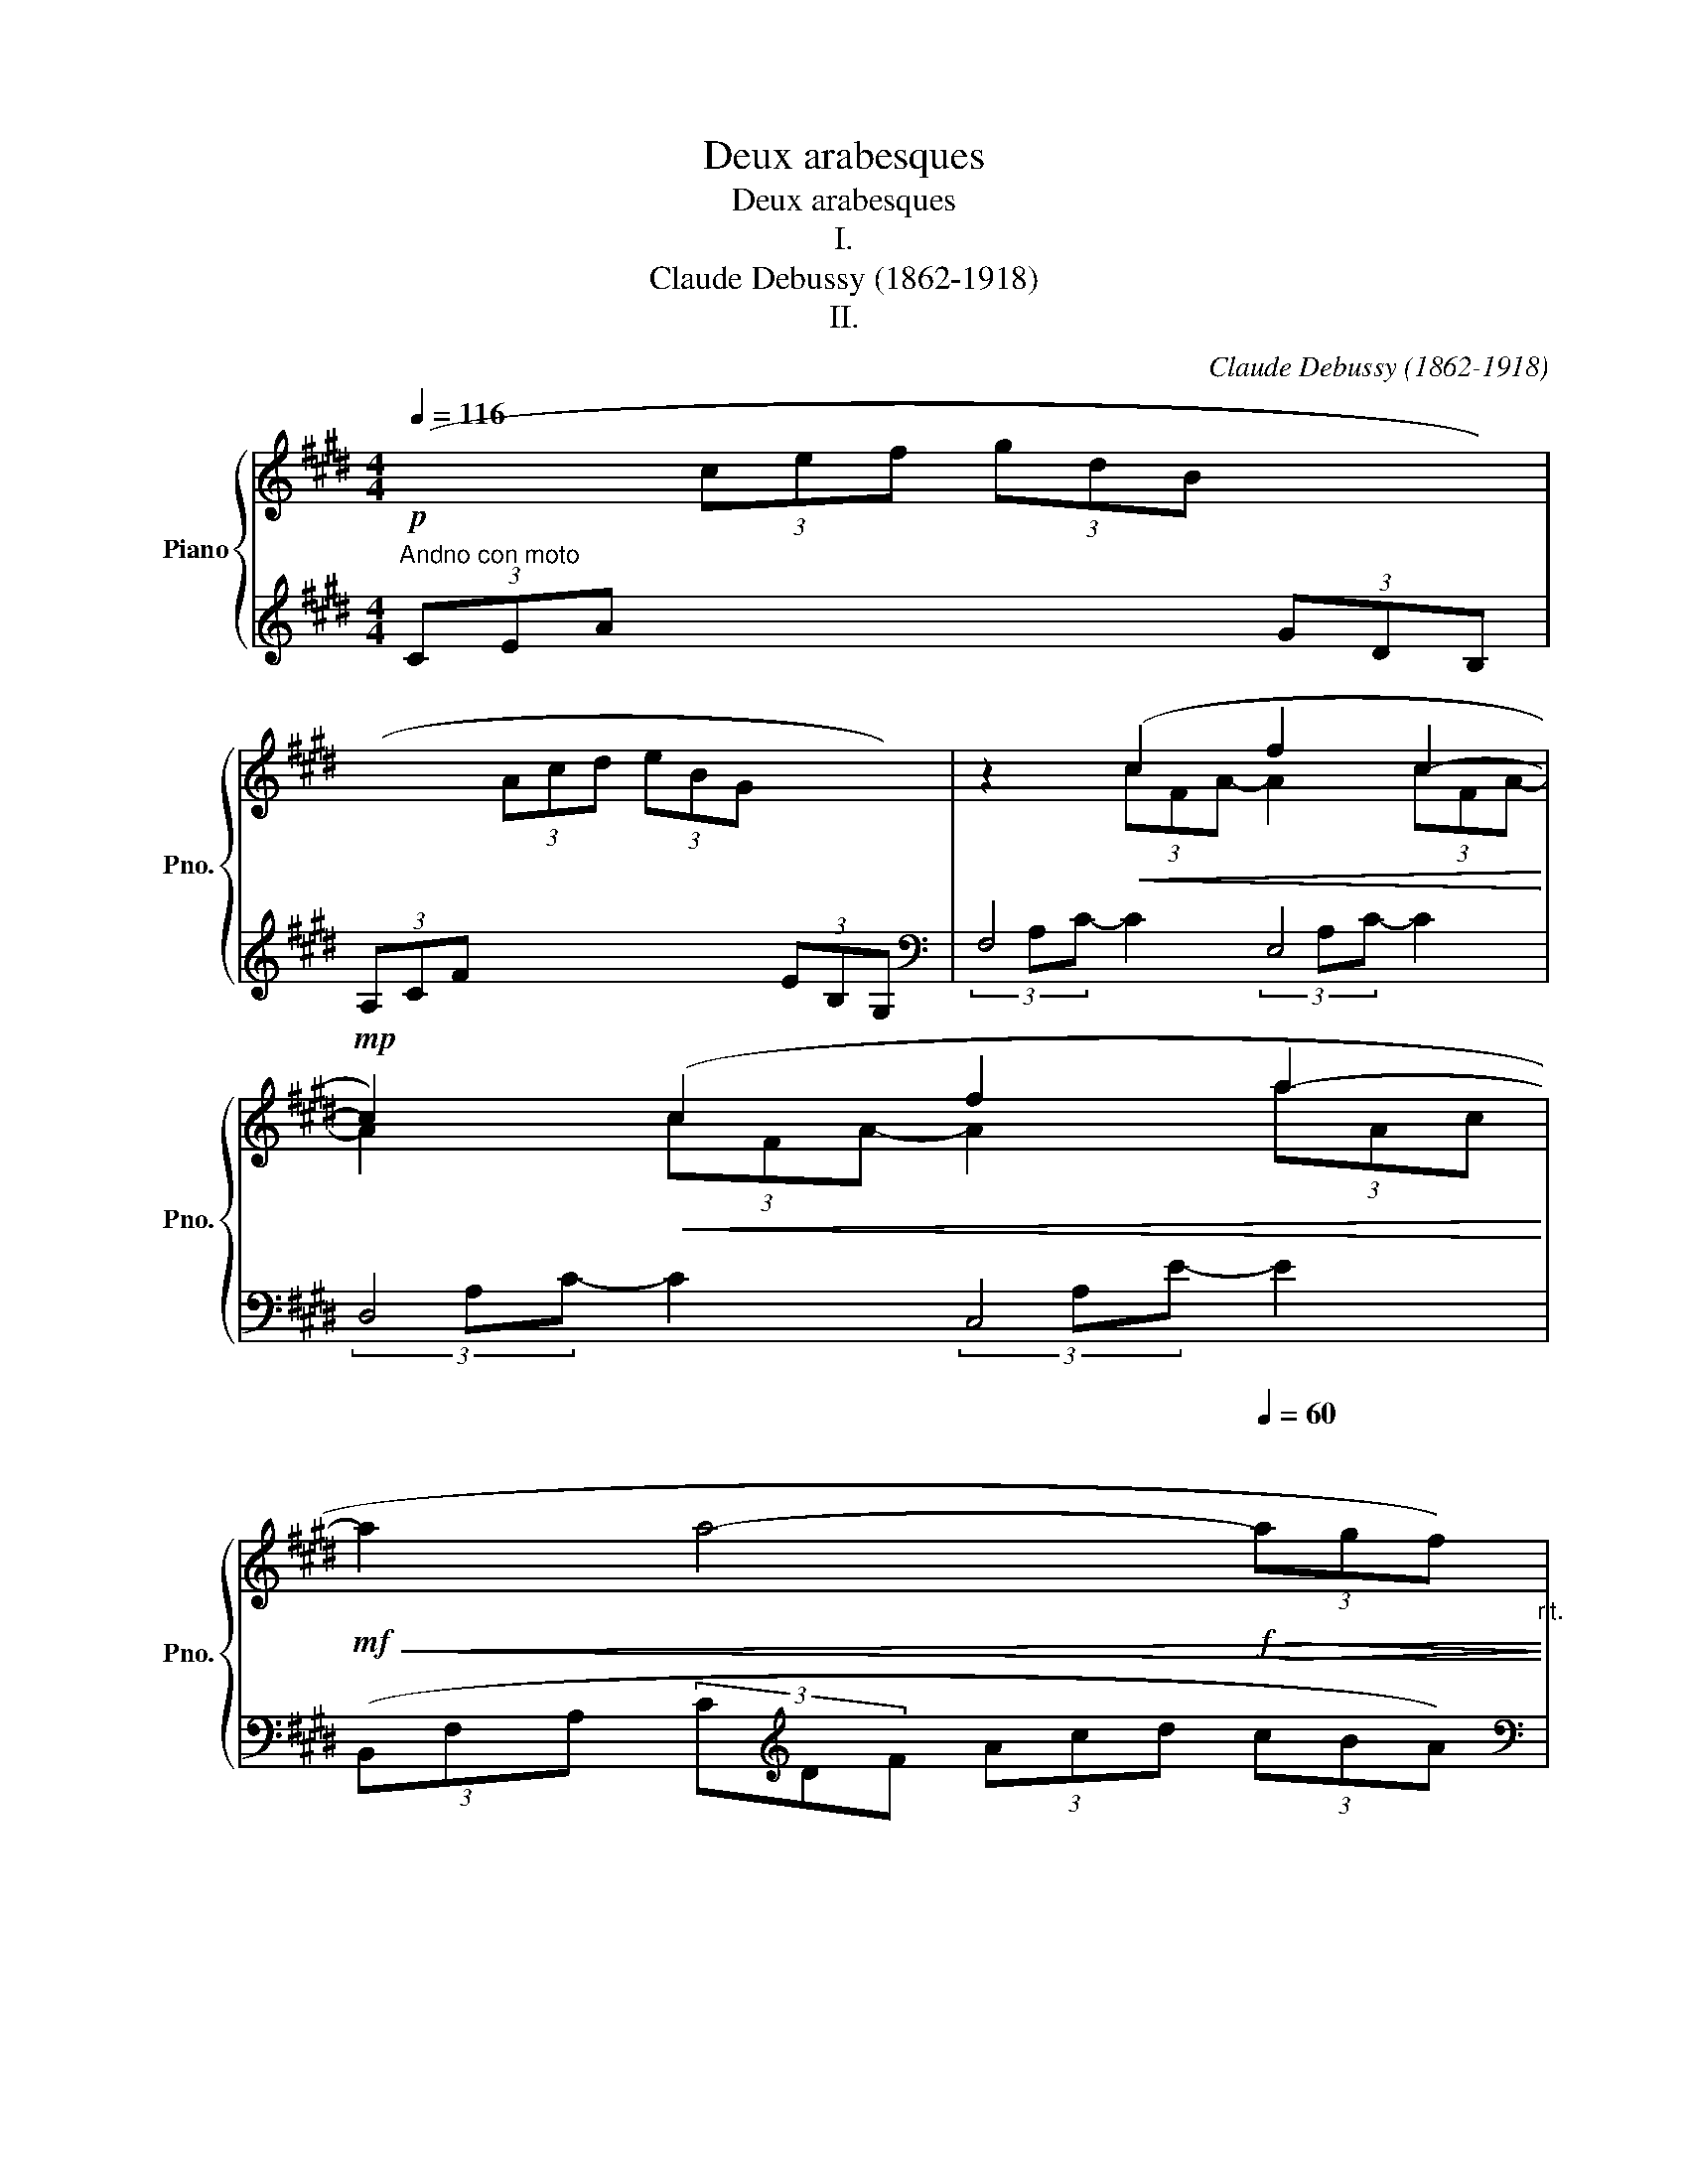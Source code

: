 X:1
T:Deux arabesques
T:Deux arabesques
T:I.
T:Claude Debussy (1862-1918)
T:II.
C:Claude Debussy (1862-1918)
%%score { ( 1 3 ) | ( 2 4 ) }
L:1/8
Q:1/4=116
M:4/4
K:E
V:1 treble nm="Piano" snm="Pno."
V:3 treble 
V:2 treble 
V:4 treble 
V:1
"^Andno con moto"!p![I:staff +1] (3(CEA[I:staff -1] (3cef (3gdB[I:staff +1] (3GDB,) | %1
 (3(A,CF[I:staff -1] (3Acd (3eBG[I:staff +1] (3EB,G,) |[I:staff -1] z2!<(! (c2 f2 c2-!<)! | %3
!mp! c2)!<(! (c2 f2 a2-!<)! | %4
!mf!!<(! a2 a4-[Q:1/4=60]"^\n"!f!!>(! (3agf)!<)!!>)![Q:1/4=92]"_rit." | %5
[Q:1/4=116]"^A tempo"!pp! z2 (3(efc (3eBc (3GBF | (3GEG D4 C2 | B,) z (3(efc (3eBc (3GBF | %8
 (3GEG D4 C2) |"^poco a poco cresc."!<(! (3(B,A,B, C2- CEDE!<)! | C2) (G4 E2) | (3(DCD E2- EGFG | %12
[Q:1/4=136]"^sempre cresc. e stringendo"!<(! E2) (c4 (3^AcA!<)! | G2) (e4 (3cec) | %14
[Q:1/4=138]"^144" (g3 f) (g3 f) | (g3 f)[Q:1/4=126]"^rit." !tenuto!g !tenuto!f2!mp! !tenuto!g | %16
!p![Q:1/4=116]"^(a tempo)"[I:staff +1] (3(CEA[I:staff -1] (3cef(3xdB[I:staff +1] (3GDB,) | %17
 (3(A,CF[I:staff -1] (3Acd(3xBG[I:staff +1] (3EB,G,) |!<(![I:staff -1] (d4 e2 g!mf!b)!<)! | %19
!>(! d4- d!>)!ceg | B4- BAce | G4[Q:1/4=100] (3z (Ac (3egf | %22
 d2 G2) z[Q:1/4=116]"_a Tempo"!<(! (FAc!<)! |!mp! E4)!p![Q:1/4=100] (3z (FA (3ce=d | G2 F4 =D2) | %25
[K:bass][Q:1/4=116]"^a Tempo"!p! (C8- | C2 C2 E2 C2) |[K:treble] F8- | %28
 F2[Q:1/4=132]"^cresc. e poco mosso"!<(! F2 A2 F2!<)! | B2 G2 (B2 G2 | [Ac]8- | %31
 [Ac]2 [FA]2 [GB]2 [Ac]2) | [Ac]8- | [Ac]2 (A2 B2!<(! c2 | d2 e2 f2 g2 | %35
 a2!<)!!>(! b2 c'2 d'2!>)! |!p! (f'4) e'4) | (e8- || %38
[K:A][Q:1/4=124]"^Tempo rubato""^(un peu moins vite)"!p! (3ede c2- cBBc | A2 F4 G2) | %40
!<(! (FE!<)!!mf!!>(! f4 e2)!>)! |!p!!<(! (FE!<)!!>(! g2- g!tenuto!b!tenuto!a!tenuto!f)!>)! | %42
!p! (3(ede c2- cBBc) | (A2 F2- F)!<(!(FFG)!<)! |!mf! (3(FEB,!>(! C4 E2)!>)! |!p! [B,E]6 z2 | %46
[K:bass]!p![Q:1/4=132]"^Mosso" (3(D,F,A, (3CB,A,)"_cresc."!<(! (3(G,B,D (3FED)!<)! | %47
[K:treble] (3(CEG (3BAG) (3(FAc (3edc) | (3(Bdf!f! !>!a2- ag)(fe) | %49
 (fedc)[Q:1/4=104]"^Rit."!>(! (dcBA)!>)! | %50
[Q:1/4=132]"^Mosso"!p! (3(D,F,A, (3CB,A,)"_cresc."!<(! (3(G,B,D (3FED)!<)! | %51
[K:treble] (3(CEG (3BAG) (3(FAc (3edc) |!<(! (3(Bdf!<)!!f! a2- agfg) | %53
!mp!!<(! (3(Bdf!<)!!f! a2- agfg) |[Q:1/4=124]"^A tempo"!p! (3(ede c2- cBBc | A2 ^F4 G2) | %56
!<(! (FE!<)!!mf!!>(! f4 e2)!>)! |!p!!<(! (FE!<)!!>(! g2- g!tenuto!b!tenuto!a!tenuto!f)!>)! | %58
!p! (3(ede c2- cBBc | A2 G2- GFFG) | (3(FEB, [A,C]4 [A,CE]2 | [B,E]6) z2 | %62
[Q:1/4=100]"^Risoluto"!f! (3=G=FG [A,=CE]4 [=F,B,D]2 | =C2 =G,4 C2 | %64
!<(! [=F,B,D]2 [A,=C=F]2 [=G,C=G]2 A=c!<)! | [Bd]4 =G4 | %66
[Q:1/4=92]"^dim. molto e rit."!>(! (3=g=fg e4 d2!>)! | e4 =f4 | (3=g=fg e4 g2 | %69
[Q:1/4=80]"^più dim."!>(!!<(! (3^g^fg!<)! e4 g2!>)! || %70
[K:E]!p![Q:1/4=116]"^1o tempo"[I:staff +1] (3(CEA[I:staff -1] (3cef(3xdB[I:staff +1] (3GDB,) | %71
 (3(A,CF[I:staff -1] (3Acd(3xBG[I:staff +1] (3EB,G,) |[I:staff -1] z2!<(! (c2 f2 c2-!<)! | %73
 c2)!<(! (c2 f2 a2-!<)! | %74
!mf!!<(! a2 a4-[Q:1/4=60]"^\n"!f![Q:1/4=92]"_rit."!>(! (3a!<)!!tenuto!g!tenuto!f)!>)! | %75
[Q:1/4=116]"^A tempo" z2 (3(efc (3eBc (3GBF | (3GEG D4 C2 | B,) z (3(efc (3eBc (3GBF | %78
 (3GEG D4 C2) |"_poco a poco cresc."!<(! (3(B,A,B, C2- CEDE!<)! |!mp! C2) (G4 E2) | %81
 (3(DCD E2- EGFG | E2) (c4 (3^AcA | %83
[Q:1/4=136]"^stringendo e sempre cresc."!<(! G2) (e4 (3cec)!<)! | (g3 f) (g3 f) | %85
 (g3 f)[Q:1/4=126]"^Rit." !tenuto!g !tenuto!f2!mf! !tenuto!g | %86
!p![Q:1/4=116]"^a tempo"[I:staff +1] (3(CEA[I:staff -1] (3cef(3xdB[I:staff +1] (3GDB,) | %87
 (3(A,CF[I:staff -1] (3Acd(3xBG[I:staff +1] (3EB,G,) |[I:staff -1] (a2 bc'!<(! agag- | %89
 g2 f4 e2-!<)! |!mp! e=def dcdc- | c2 B4 A2-) | (AGAG cA F2- |[M:2/4]!<(! F)E FE!<)! | %94
[M:4/4]!mf!"^dim."!>(! A8!>)! | x8 |"^più dim."!mp!!>(! G8!>)! | %97
[I:staff +1] (3(B,,,B,,D, (3A,B,[I:staff -1]D (3ABd (3abB | E2)!p! (3(e'f'c' (3e'bc' (3gbf | %99
 (3geg d4 c2 | B2)!pp! (3(efc (3eBc (3GBF | (3GEG D4 C2) | %102
 (3z (B,[I:staff +1]E,[I:staff -1] (3z C[I:staff +1]G,[I:staff -1] (3z E[I:staff +1]B,[I:staff -1] (3z FC) | %103
!<(! (3z (BE (3z cG (3z eB (3z fc)!<)! |!p! (3z (be!>(! (3z c'g (3z e'b (3z f'c')!>)! | %105
!pp! (!tenuto![e'g']2 !tenuto![e'g']4 !tenuto![e'g']2) | E2 z2 z4 |] %107
[K:G][M:4/4][Q:1/4=138]"^Allegretto scherzando" (3(e/f/e/).A (3(a/b/a/).d (3(e/f/e/).A (3(a/b/a/).d | %108
 (3(e/f/e/).B"_dim."!>(! (3(b/c'/b/).d (3(e/f/e/).B (3(b/c'/b/).d!>)! | %109
 (3(e/f/e/).c (3(c'/d'/c'/).d (3e/f/e/.c (3(c'/d'/c'/).d | %110
 (3(e/f/e/).c (3(c'/d'/c'/).d (3e/f/e/.c (3(c'/d'/c'/).d | %111
!pp! (3(e/f/e/).B (3(d/e/d/).G (3(B/c/B/).D (3(A/B/A/).E | %112
 (3(e/f/e/).B (3(d/e/d/).G (3(B/c/B/).D (3(A/B/A/).E | %113
!<(! (3(G/A/G/).D (3.E.G.B!<)!!<(! (3(G/A/G/).D (3.E.G.B!<)! | %114
!mp!!<(! (3(G/A/G/).D (ed)!<)!!>(! (ba) .f.d!>)! | %115
!pp! (3(e/f/e/).B (3(d/e/d/).G (3(B/c/B/).D (3(A/B/A/).E | %116
!pp! (3(e/f/e/).B (3(d/e/d/).G (3(B/c/B/).D (3(A/B/A/).E | %117
!<(! (3(G/A/G/).D (3.E.G.B!<)!!mp! !>![EA]2 z z | %118
!p!!<(! (3(G/A/G/).D (3.E.G.B!<)!!mp! !>![EA]2 z z | %119
!mf! (3(a/b/a/).f (3(d/e/d/).B!>(! (3(A/B/A/).F (3(D/E/D/).B,!>)! | %120
!p! .A,!>(!.D.B,.[^CF] .[A,D] z z2!>)! | %121
[K:bass] (3(G,/A,/G,/).E,[K:treble]!mf! (3(G/A/G/)E- E!>(!.F.G.A!>)! | %122
!p!!<(! !tenuto![CDFB].c.d!<)!!mp!.e!>(! !tenuto![Bdf]{/f}.a.g!>)!.d | %123
[K:bass] (3(G,/A,/G,/).E,[K:treble]!mf! (3(G/A/G/)E- E!>(!.F.G.A!>)! | %124
!p!!<(! !tenuto![CDFB].c.d!<)!!mp!.e!>(! !tenuto![Bdf]{/f}.a.g!>)!.d |!p! (a2 g2) (a2 g2) | %126
 (a2 g4 d2) |!p! (b2 a2) (b2 a2) | (b2 a4 e2) | %129
!f! (3(d'/e'/d'/).b (3(g/a/g/).e (3(d/e/d/).B (3(G/A/G/).E | %130
 (3(d'/e'/d'/).b (3(g/a/g/).e (3(d/e/d/).B (3(G/A/G/).E | %131
"_dim."!>(! (3(D/E/D/).B, z2[K:bass] (3(D,/E,/D,/).B,, z2!>)! |"_molto dim." z4 .D,.E,.G,.B, | %133
[K:treble]!p! D z z2!pp! !arpeggio![D^FAd] z z2 | %134
 !>![GBdg]!f! (3(F/G/F/) !>!E(3(D/E/D/) !>!B,!>!D !>!E2- | E.A.c.e .F.A.d.f | %136
 !>![GBdg]!f! (3(F/G/F/) !>!E(3(D/E/D/) !>!B,!>!D !>!E2- | E.A.c.e z!<(! .A.e.f!<)! | %138
!f! !>![B^dfb] (3(^a/b/a/) .^g(3(f/g/f/) .d.f !>![Bdg]2 | %139
 !>![B^dfb] (3(^a/b/a/) .^g(3(f/g/f/) .d.f !>![Bdg]2 | %140
 !>![^dfb] z !>![dfb] z z2"_dim."!>(! [ceac'] z!>)! | %141
 [=dfad'] z [dfad'] z z!p! (3(C/D/C/) .B,(3(A,/B,/A,/) |!pp! .G, z .G, z z2 !arpeggio!.[GBdg] z | %143
 z4 z2[K:bass]!p! (!tenuto!G,2- | (3G,A,B, A,2-) A,.C.B,.D |!<(! .C.E.D.=F .E.G.F.A!<)! | %146
!mp!!>(! .G.E.=F.D .E.C.D.B,!>)! |!p! (A,C) .B, z !tenuto![G,B,]4 | %148
[K:treble]!<(! (3(B,CD)!<)!!mp! C2-!>(! (C.G).E!>)!!p!.C | %149
!<(! (3(B,CD)!<)!!mp! C2-!>(! (C.G).E!>)!!p!.C | %150
 .[A,D].[B,E].[C=F].[DG]!<(! .[EA].[FB].[Gc].[Ad]!<)! | %151
!mp! .[Be].[c^f].[cf].[cf] .[B^db]!mp!.[Bdb].[Bdb].[Bdb] | (3gab a2- a.c'.b.d' | %153
 .c'.e'!<(!.d'.=f' .e'.g'.f'.a'!<)! |!mf! (g'e')!>(!(=f'd') (e'c')(d'b)!>)! | %155
!p! (ac' .[=fb]) z !tenuto!b4 |!<(! (3(B,^C^D C2- C!<)!!mp!FDC) | (3(B,^C^D C2- CFDC) | %158
!<(! (B,E)(^CF) (^D^G)(EA) | (FB)(^G^c) (A^d)(c!<)!!mf!d) |!p! (3(B,^C^D C2- CFDC) | %161
 (3(B,^C^D C2- CFDA,) | (_B,_E)(=C=F) (=D=G)(E_A) |!<(! (=F_B)(Gc) (_Ad)(c!mf!=f)!<)! | %164
"_dim. molto"!>(! (3(_e/=f/e/)._B ._d.G .e.B.d.G!>)! | (3(_e/=f/e/)._B ._d.G .e.B.d.G | %166
 (3(_e/=f/e/)._B ._d.G .e.B.d.G | (3(_e/=f/e/)._B ._d.G .e.B.d.G | %168
!p![Q:1/4=138]"^a Tempo\n" (3(=e/f/e/).B .d.G (3(B/c/B/).D .A.E | %169
 (3(=e/f/e/).B .d.G (3(B/c/B/).D .A.E | (3(G/A/G/).D (3.E.G.B (3(G/A/G/).D (3.E.G.B | %171
!mp!!<(! (3(G/A/G/).D (ed)!<)!!>(! (ba) .f.d!>)! |!p! (3(=e/f/e/).B .d.G (3(B/c/B/).D .A.E | %173
 (3(=e/f/e/).B .d.G (3(B/c/B/).D .A.E |!<(! (3(G/A/G/).D (3.E.G.B!<)!!mp! !>![EA]2 z z | %175
!p! (3(G/A/G/).D (3.E.G.B!mp! !>![EA]2 z z |!mf! (3(a/b/a/).f .d.B (3(A/B/A/).F .D.B, | %177
!p! .A,!>(!.D.B,.[^CF] .[A,D] z z2!>)! | %178
[K:bass]!mf! (3(A,/B,/A,/).F,[K:treble] (3(A/B/A/)D-!p! DE=FG |!<(! (ABce) (!>!de=fa)!<)! | %180
[K:bass]!mf! (3(A,/B,/A,/).F,[K:treble] (3(A/B/A/)D-!p!!<(! DE=FG | .A.B.c.e!<)! .d.e.=f.a | %182
"_en diminuant"!>(! (3(g/a/g/).e[I:staff +1] .c.[EG] .[^D^F].B[I:staff -1].^d.f!>)! | %183
 (3(g/a/g/).e[I:staff +1].c.[EG] .[^DF].B[I:staff -1].^d.f | %184
 (3(e/f/e/).c[I:staff +1].A.[CE] .[B,D].^G[I:staff -1].B.d | %185
 (3(e/f/e/).c[I:staff +1].A.[CE] .[B,D].G[I:staff -1].B.d | %186
"^più dim."!mp!!>(![I:staff +1] (CF)[I:staff -1].A.d[I:staff +1] (CE)[I:staff -1].G.d!>)! | %187
[I:staff +1] (CD)[I:staff -1].A.d[I:staff +1] (D,D)[I:staff -1].D.d | %188
[Q:1/4=116]"^Meno mosso"!pp! (3(e'/f'/e'/)b- b z (3(d'/e'/d'/)g- g z | %189
 (3(b/c'/b/)d- d z (3(a/b/a/)e- e z | (3(e'/f'/e'/)b- b z (3(d'/e'/d'/)g- g z | z2 .d z .g z .b z | %192
 (3(d'/e'/d'/)a- a z (3(c'/d'/c'/)=f- f z | (3(a/_b/a/)c- c z (3(g/a/g/)d- d z | %194
 (3(d'/e'/d'/)a- a z (3(c'/d'/c'/)=f- f z | z2 .c z .=f z .a !fermata!z | %196
!pp![Q:1/4=138]"^a Tempo\n" z8 |[K:bass]!pp! z .A,,.=F,,._B,, .G,,.C,.A,,.D, | %198
 (3(C,D,E,) D,2- D,.G,.E,.D, | .C,.=F,.D,.G, .E,.A,.F,._B, | %200
[K:treble]"_cresc."!<(! (3([G,C]DE) [A,D-]2 [_B,D]G[=B,E]D!<)! | (3(CDE) D2- DGEA | %202
!mp!"_più cresc." ^F=B!<(!Gc AdBe!<)! |"_molto cresc." GcAd Becf | (df) (eg) (fa) (gb) | %205
 (ac')[Q:1/4=124]"_Rit." (bd') (c'e') (d'f') | %206
[Q:1/4=138]"^a Tempo\n" !>![gbd'g'] (3(F/G/F/) !>!E(3(D/E/D/) .B,.D !>!E2- | E.A.c.e .F.A.d.f | %208
 [GBdg] (3(F/G/F/) !>!E(3(D/E/D/) .B,.D !>!E2- | E.A.c.e z!<(! .A.e.f!<)! | %210
!f! !>![B^dfb] (3(^a/b/a/) .^g(3(f/g/f/) !>!d!>!f !>![Bdg]2 | %211
!f! !>![B^dfb] (3(^a/b/a/) .^g(3(f/g/f/) df !>![Bdg]2 | %212
 !>![^dfb] z !>![dfb] z z2"_dim."!>(! [ceac'] z!>)! | %213
 [=dfad'] z [dfad'] z z!p! (3(C/D/C/ B,)(3(A,/B,/A,/ |!pp! G,) z .G, z z2 !arpeggio![GBdg] z | %215
 [GBdg] z z2!ppp! G, z z2 | G, z z2 z4 |] %217
V:2
 x8 | x8 |[K:bass] F,4 E,4 | D,4 C,4 | (3(B,,F,A, (3C[K:treble]DF (3Acd (3cBA) | %5
[K:bass] (E,,B,,E,G, B,G,E,B,,) | (E,,C,E,G, CG,E,C,) | (E,,B,,E,G, B,G,E,B,,) | %8
 (E,,C,E,G, CG,E,C,) | (F,,C,E,F, A,F,E,C,) | (G,,C,E,G, B,G,E,C,) | (A,,E,F,A, CA,F,E,) | %12
 (^A,,E,G,C) (C,F,^A,E) | (E,^A,CG) (F,CE^A) |[K:treble] (^A,EGc) (CF^Ae) | (^A,EGc) (CF^Ae) | x8 | %17
 x8 | (3(^^F,CD (3^ADC) (3(G,CE (3BEC) | (3(^^F,CD (3^ADC)[K:bass] (3(E,A,C (3GCA,) | %20
 (3(D,A,B, (3FB,A,) (3(C,F,A, (3EA,F,) | (3(^B,,F,G, (3DG,F,)!p! (3(C,F,A, (3EA,F,) | %22
 (3^B,,F,G, (3DG,F, (3=B,,F,A, (3DA,F, | (3B,,E,G, (3=DG,E, (3B,,F,A, (3DA,F, | %24
 (3B,,E,G, (3=DG,E, (3E,,B,,E, (3F,G,B, | (3(A,,,A,,[I:staff -1]E, (3=G,A,B, (3A,E,G, (3A,B,A,) | %26
[I:staff +1] x8 | (=D,,A,, F,6) | (B,,,B,,F,A, B,2) z2 | (G,,,G,,E,G, B,2) z2 | %30
 (3(F,,,F,,C, (3E,F,A, (3C[I:staff -1]EF (3AGF | (E4)[I:staff +1] D2 C2) | %32
 (3(F,,,F,,C, (3E,F,A, (3C[I:staff -1]EF (3AGF | E4)[I:staff +1] F,4 | (.B,,2 .F,2 .A,2 .B,2 | %35
 .D2[K:treble] .F2 .A2 .B2) |[K:bass] (E,,,E,,B,,E, G,B,EG) | z4 E4 ||[K:A] F6 D2 | %39
 [F,C]2 [B,,A,]6 | x2 (F4 E2) | ([A,,E,]2 [E,A,CE]6) | (F6 =F2) | ([F,C]2 [B,,A,]4 [A,,^D,]2) | %44
 ([G,,E,]2 [F,,E,]4 [B,,,B,,]2 | [E,,B,,]4) (E,,2 E,2) | z2 (F,,4 E,,2) | %47
 z2 ([A,,,A,,]4 [D,,D,]2) | z2 ([B,,,B,,]2 [F,B,DF]2) [E,,E,]2 | [A,,,A,,]2 E,2 (FEDC) | %50
 z2 (F,,4 E,,2) | z2 ([A,,,A,,]4 [D,,D,]2) | z2 [B,,,B,,] z !>![F,B,DF]4 | %53
 z2 [D,,D,] z !>![F,B,DF]4 | (E,4 F,2 G,2 | [A,C]4 [B,,A,]4) | x2 (F4 E2) | ([A,,E,]2 [E,A,CE]6) | %58
 (F6 =F2) | ([^F,C]4 [B,,A,]2 [A,,^D,]2) | ([G,,E,]2 [F,,E,]4 [B,,,B,,]2) | [E,,B,,]4 (E,,2 E,2) | %62
 [E,,=C,]2 [=F,,C,]4 =G,,2 | A,,2 B,,4 A,,2 | =G,,2 =F,,2 E,,2 [D,,D,]2 | %65
!ff! =G,,,=G,,D,=F, =G,B,D=F |[K:treble] ([E=G]4 [=FA]4 | [=G_B]4 [=FA]4) | =G8 | ^G8 ||[K:E] x8 | %71
 x8 |[K:bass] F,4 E,4 | D,4 C,4 | (3(B,,F,A, (3C[K:treble]DF (3Acd (3c!tenuto!B!tenuto!A) | %75
[K:bass] (E,,B,,E,G, B,G,E,B,,) | (E,,C,E,G, CG,E,C,) | (E,,B,,E,G, B,G,E,B,,) | %78
 (E,,C,E,G, CG,E,C,) | (F,,C,E,F, A,F,E,C,) | (G,,C,E,G, B,G,E,C,) | (A,,E,F,A, CA,F,E,) | %82
 (^A,,E,G,C) (C,F,^A,E) | (E,^A,CG) (F,CE^A) |[K:treble] (^A,EGc) (CF^Ae) | (^A,EGc) (CF^Ae) | x8 | %87
 x8 |(3(xEA (3cAE)(3(xDG (3BGD) |(3(xCF (3AFC)(3(xB,E (3GEB,) | %90
[K:bass](3(xA,=D (3FDA,)(3(xG,C (3ECG,) |(3(xF,B, (3=DB,F,)(3(xE,A, (3CA,E,) | %92
(3(x^E,G, (3B,G,E,)(3(xC,F, (3A,F,C,) |[M:2/4](3(xB,,E, (3G,E,B,,) | %94
[M:4/4] (3(F,,C,E, (3F,A,B, (3C[I:staff -1]EA (3Bce | (3abc' (3e'c'b (3aec (3BAE) | %96
[I:staff +1] (3(B,,,B,,D, (3G,B,[I:staff -1]D (3GBd (3gbB | F8) | %98
[I:staff +1] (E,,B,,E,G, B,G,E,B,,) | (E,,C,E,G, CG,E,C,) | (E,,B,,E,G, B,G,E,B,,) | %101
 (E,,C,E,G, CG,E,C,) | (E,,2 B,,2 E,2 G,2) | (E,2 B,2 E2 G2) |[K:treble] (E2 B2 e2 g2) | %105
 (!tenuto![eb]2 !tenuto![eb]4 !tenuto![eb]2) |[K:bass] [E,,E,]2 z2 z4 |] %107
[K:G][M:4/4][K:treble]!p! ([CDF]8 | [B,DF]8 | [A,DF]8 |[K:bass] D,8) | %111
 [G,,D,B,]2- [G,,D,B,] z z2 .[C,G,] z | [G,,D,B,]2- [G,,D,B,] z z2 .[C,G,] z | %113
 .[B,,G,] z .[C,G,] z .[B,,G,] z .[C,G,] z | %114
 [^C,G,A,] z !arpeggio![D,CF] z[K:treble] !arpeggio![DAc] z z2 | %115
[K:bass] [G,,D,B,]2- [G,,D,B,] z z2 .[C,G,] z | [G,,D,B,]2- [G,,D,B,] z z2 .[C,G,] z | %117
 .[B,,G,] z .[C,G,] z !arpeggio![^C,G,A,][K:treble] .E.A[I:staff -1]!arpeggio![ea] | %118
[I:staff +1][K:bass] .[B,,G,] z .[C,G,] z !arpeggio![^C,G,A,][K:treble]!<(! .E.A[I:staff -1]!arpeggio![ea]!<)! | %119
[I:staff +1] [FAd] z [EGB] z[K:bass] [F,A,D] z [E,G,B,] z | F,2 G,A, .F,.D,.A,,.D,, | %121
 [A,,,A,,] z [A,,E,]2- [A,,E,] z z2 | [D,,D,] z z2 [G,,,G,,] z [D,G,B,D] z | %123
 [A,,,A,,] z [A,,E,]2- [A,,E,] z z2 | [D,,D,] z z2 [G,,,G,,] z [D,G,B,D] z | %125
[K:treble] (3(=F/G/F/).D .F.E (3(F/G/F/).D .F.E | (3(=F/G/F/).D .F.E .F.D.E.F | %127
 (3(G/A/G/).E .G.F (3(G/A/G/).E .G.F | (3(G/A/G/).E .G.F .G.A.B.^c | %129
 [DGBd] z z2 z2[K:bass] !arpeggio![D,G,A,C] z | %130
[K:treble] [DGBd] z z2 z2[K:bass] !arpeggio![D,G,A,C] z | %131
 z2 (3(G,/A,/G,/).E, z2 (3(G,,/A,,/G,,/).E,, |!>(! .D,,.E,,.G,,.B,, z4!>)! | %133
 z4 !arpeggio![D,C] z z2 | [G,,,G,,] z z2 G,4 | [G,A,C]4 [A,CD]4 | [G,,,G,,] z z2 G,4 | %137
 [G,A,C]4 [CEF]4 |[K:treble] !>![B,^DF]2 z2 z2 !>![^G,B,D^G]2 | !>![B,^DFB]2 z2 z2 !>![^G,B,D^G]2 | %140
 !>![B,^DFB] z !>![B,DFB] z z2 [A,CEA] z | %141
 [=DFAc] z [DFAc] z[K:bass] z .[C,,C,].[B,,,B,,].[A,,,A,,] | %142
 .[G,,,G,,] z .[G,,,G,,] z z2 !arpeggio!.[D,G,B,D] z | z2 [G,,,G,,] z z4 | =F,6 F,2 | %145
 =F,2 F,4 F,2- | F,2 =F,4 F,2- | F,2 =F, z [D,F,]4 | [=F,A,]2 [E,G,]6 | [=F,A,]2 [E,G,]6 | %150
 .=F,.G,.A,.B, .C.D.E.=F |[K:treble] .G.A.A.A .[B,^FA].[B,FA].[B,FA].[B,FA] | %152
 [D=FG]2 [EFG]4 [DFG]2 | .[C=FG]2 .[B,FG]2 .[A,FG]2 .[G,FG]2 | .[A,=FG]2 .[B,FG]2 .[CFG]2 .[DFG]2 | %155
 [E=FG]2 [DFG] z [DFG]4[K:bass] | B,,8 | (^G,2 A,2 F,2 ^^F,2) | (^G,2 A,2 B,2 ^C2 | %159
 ^D2 E2 F2 ^^F2) | B,,8 | (^G,2 A,2 F,4) | (G,2 _A,2 _B,2 C2) |[K:treble] (D2 _E2 =F2 _A2) | %164
 ([_EG]8 | _B,8 |[K:bass] _E,8 | _B,,4 _E,,4) | !arpeggio![G,,D,=B,]2- [G,,D,B,] z z2 .[C,G,] z | %169
 !arpeggio![G,,D,=B,]2- [G,,D,B,] z z2 .[C,G,] z | .[B,,G,] z .[C,G,] z .[B,,G,] z .[C,G,] z | %171
 [^C,G,A,] z !arpeggio![D,CF] z[K:treble] !arpeggio![DAc] z z2 | %172
[K:bass] !arpeggio![G,,D,=B,]2- [G,,D,B,] z z2 .[C,G,] z | %173
 !arpeggio![G,,D,=B,]2- [G,,D,B,] z z2 .[C,G,] z | %174
 .[B,,G,] z .[C,G,] z !arpeggio![^C,G,A,][K:treble] .E.A[I:staff -1]!arpeggio![ea] | %175
[I:staff +1][K:bass] .[B,,G,] z .[C,G,] z !arpeggio![^C,G,A,][K:treble]!<(! .E.A[I:staff -1]!arpeggio![ea]!<)! | %176
[I:staff +1] [FAd] z [EGB] z[K:bass] [F,A,D] z [E,G,B,] z | F,2 G,A, .F,.D,.A,,!pp!.D,, | %178
 [=F,,,=F,,] z z2 (=F,4- | [F,C]4 !>![B,=FA]2) z2 | [=F,,,=F,,] z z2 (=F,4- | %181
 [F,C]4 !>![B,=FA]2) z2 |[K:treble] x8 | x8 | x8 | x8 |[K:bass] A,2 z2 G,2 z2 | F,2 z2 D,2 z2 | %188
 z2 (.D,.G, .B,) z[K:treble] (.D.E | .G z .B) z [DGAc]4 |[K:bass] z2 (.D,.G, .B, z[K:treble] .D.G | %191
 B) z z2 z4 |[K:bass] z2 (.C,.=F, .A,) z[K:treble] (.C.D | .=F z .A) z [CFGB]4 | %194
[K:bass] z2 (.C,.=F, .A, z .C.=F | A) z z2 z4 | (3(C,,D,,E,,) D,,2- D,,.G,,.E,,.D,, | %197
 .C,,2 .D,,2 .E,,2 .=F,,2 | .E,,2 .=F,,2 .G,,2 ._B,,2 | .A,,2 ._B,,2 .C,2 .D,2 | %200
 .E,2 .=F,2 .G,2 .^G,2 | A,2 _B,2 =B,2 C2 |[K:treble] (D2 E2 F2 G2) | (E2 F2 G2 A2) | %204
 ([CD]2 [B,D]2 [A,D]2 [G,D]2 |[K:bass] [F,D]2 [E,D]2 [E,D]2 [D,CD]2) |!f! [G,,,G,,] z z2 (G,4 | %207
 [G,A,D]4 [A,CD]4) | [G,,,G,,] z z2 G,4 | [G,A,C]4 [CEF]4 | %210
[K:treble] !>![B,^DF]2 z2 z2 !>![^G,B,D^G]2 | !>![B,^DFB]2 z2 z2 !>![^G,B,D^G]2 | %212
 !>![B,^DFB] z !>![B,DFB] z z2 [A,CEA] z | %213
 [=DFAc] z [DFAc] z[K:bass] z .[C,,C,].[B,,,B,,].[A,,,A,,] | %214
 .[G,,,G,,] z .[G,,,G,,] z z2 !arpeggio![D,G,B,D] z | [D,G,B,D] z z2 [G,,,G,,] z z2 | %216
 [G,,,G,,] z z2 z4 |] %217
V:3
 x8 | x8 | x2 (3cFA- A2 (3cFA- | A2 (3cFA- A2 (3aAc | x8 | x8 | x8 | x8 | x8 | x8 | x8 | x8 | x8 | %13
 x8 | x8 | x8 | (=a4 g4 | f4 e4) | x8 | x8 | x8 | x8 | x8 | x8 | x8 |[K:bass] x8 | =G,8 | %27
[K:treble] z2 (3(A,B,C (3B,A,B, (3CB,A, | C4) ^D4- | D4 E4 | x8 | x8 | x8 | x2 (3FCE (3GDF (3AEG | %34
 (3BFA (3cGB (3dAc (3eBd | (3fc!mf!e (3gdf (3aeg (3bfa | [gb]8 | z8 ||[K:A] A6 G2 | F2 ^D6 | %40
 [G,=D]2 [Bd]6 | [A,C]2 [Ac]6 | A6 G2 | E4 ^D2 C2 | B,2 A,4 [A,C]2 | (A,2 G,4) x2 |[K:bass] x8 | %47
[K:treble] x8 | x4 [Bd]2 [Gd]2 | [Ac]4 A4 | x8 |[K:treble] x8 | x4 [Bd]4 | x4 [Bd]4 | G4 F2 =F2 | %55
 E4 ^D4 | [G,=D]2 [Bd]6 | [A,C]2 [Ac]6 | A6 G2 | E4 ^D2 C2 | B,2 x6 | (A,2!<(! G,4) x2!<)! | %62
 [=G,=C]2 x6 | x8 | x6 [=C=F]2 | =F8 | =c8- | c8 | =c8- | c4 ^c4 ||[K:E] (a4 g4 | f4 e4) | %72
 x2 (3cFA- A2 (3cF!mp!A- | A2 (3cFA- A2 (3aAc | x8 | x8 | x8 | x8 | x8 | x8 | x8 | x8 | x8 | x8 | %84
 x8 | x8 | (=a4 g4 | f4 e4) | z2 e2 z2 d2 | c4 B4 | z2 A2 z2 G2 | F4 E4 | =D4 C4 |[M:2/4] B,4 | %94
[M:4/4] A8 | x8 | x8 | x8 | x8 | x8 | x8 | x8 | x8 | x8 | x8 | x8 | x8 |][K:G][M:4/4] x8 | x8 | %109
 x8 | x8 | x8 | x8 | x8 | x2 [Ac] x !arpeggio![dfb] x3 | x8 | x8 | x8 | x8 | x8 | x8 | %121
[K:bass] x2[K:treble] C2- C x3 | x8 |[K:bass] x2[K:treble] C2- C x3 | x8 | [Bd]4 [Bd]4 | [Bd]8 | %127
 [^ce]4 [ce]4 | [^ce]8 | x8 | x8 | x4[K:bass] x4 | x8 |[K:treble] x8 | x8 | x8 | x8 | x8 | x8 | %139
 x8 | x8 | x8 | x8 | x6[K:bass] x2 | G,6 G,2- | G,2 G,4 G,2- | G,2 G,4 G,2- | G,2 G, x5 | %148
[K:treble] x8 | x8 | x8 | x8 | B2 c4 d2 | e2 =f2 g2 a2 | g2 =f2 e2 d2 | c2 B z B4 | x4 A,2 ^A,2 | %157
 x4 A,2 ^A,2 | x8 | x4 A2 ^A2 | x4 A,2 ^A,2 | x4 A,2 x2 | x8 | x8 | x8 | x8 | x8 | x8 | x8 | x8 | %170
 x8 | x2 [Ac] x !arpeggio![dfb] x3 | x8 | x8 | x8 | x8 | x8 | x8 |[K:bass] x2[K:treble] x6 | x8 | %180
[K:bass] x2[K:treble] x6 | x8 | x8 | x8 | x8 | x8 | x8 | x8 | x8 | x8 | x8 | x8 | x8 | x8 | x8 | %195
 x8 | x8 |[K:bass] x8 | x8 | x8 |[K:treble] x8 | x8 | x8 | x8 | [FA]2 [GB]2 [Ac]2 [Bd]2 | %205
 [ce]2 [df]2 [eg]2 [fa]2 | x8 | x8 | x8 | x8 | x8 | x8 | x8 | x8 | x8 | x8 | x8 |] %217
V:4
 x8 | x8 |[K:bass](3xA,C- C2(3xA,C- C2 |(3xA,C- C2(3xA,E- E2 | x8/3[K:treble] x16/3 |[K:bass] x8 | %6
 x8 | x8 | x8 | x8 | x8 | x8 | x8 | x8 |[K:treble] x8 | x8 | x8 | x8 | x8 | x4[K:bass] x4 | x8 | %21
 x8 | x8 | x8 | x8 | (3:2:2x A,,2- A,,6- | A,,8 | x8 | x8 | x8 | x8 | x8 | x8 | x8 | x8 | %35
 x2[K:treble] x6 |[K:bass] x8 | x8 ||[K:A] B,C D4 E,2 | x8 | ([E,,B,,]2 [G,D]6) | x8 | (B,C D6) | %43
 x8 | x8 | x8 | x8 | x8 | x8 | x8 | x8 | x8 | x8 | x8 | D8 | x8 | ([E,,B,,]2 [G,D]6) | x8 | %58
 (B,C D6) | x8 | x8 | x8 | x8 | [E,A,]2 [D,=F,]4 [E,A,]2 | x8 | x8 |[K:treble] x8 | x8 | (E8- | %69
 E6- E^D) ||[K:E] x8 | x8 |[K:bass](3(xA,C- C2(3(x)A,C- C2 |(3(x)A,C- C2(3(x)A,E- E2) | %74
 x8/3[K:treble] x16/3 |[K:bass] x8 | x8 | x8 | x8 | x8 | x8 | x8 | x8 | x8 |[K:treble] x8 | x8 | %86
 x8 | x8 | (C4 B,4 | A,4 G,4) |[K:bass] (F,4 E,4 | =D,4 C,4) | (B,,4 A,,4 |[M:2/4] G,,4) | %94
[M:4/4] x8 | x8 | x8 | x8 | x8 | x8 | x8 | x8 | x8 | x8 |[K:treble] x8 | x8 |[K:bass] x8 |] %107
[K:G][M:4/4][K:treble] x8 | x8 | x8 |[K:bass] x8 | x8 | x8 | x8 | x4[K:treble] x4 |[K:bass] x8 | %116
 x8 | x5[K:treble] x3 |[K:bass] x5[K:treble] x3 | x4[K:bass] x4 | A,,4 x4 | x8 | x8 | x8 | x8 | %125
[K:treble] x8 | x8 | x8 | x8 | x6[K:bass] x2 |[K:treble] x6[K:bass] x2 | x8 | x8 | x8 | x4 D,4- | %135
 D,8 | x4 D,4- | D,4 C4 |[K:treble] x8 | x8 | x8 | x4[K:bass] x4 | x8 | x8 | D,2 E,4 D,2 | %145
 C,2 B,,2 A,,2 G,,2 | A,,2 B,,2 C,2 D,2 | (E,2 D,) z z2 G,, z | x4 G,, z G,,, z | x4 G,, z G,,, z | %150
 x8 |[K:treble] x8 | x8 | x8 | x8 | x6[K:bass] (G,2 | ^G,2 A,2 F,2 ^^F,2) | B,,8 | B,,8 | B,8 | %160
 (^G,2 A,2 F,2 ^^F,2) | B,,8 | _B,,8 |[K:treble] _B,8 | x8 | x8 |[K:bass] x8 | x8 | x8 | x8 | x8 | %171
 x4[K:treble] x4 |[K:bass] x8 | x8 | x5[K:treble] x3 |[K:bass] x5[K:treble] x3 | x4[K:bass] x4 | %177
 A,,4 x4 | x8 | x8 | x8 | x8 |[K:treble] x8 | x8 | x8 | x8 |[K:bass] x8 | x8 | %188
 [G,,,G,,]8[K:treble] | x8 |[K:bass] [G,,,G,,]8[K:treble] | x8 |[K:bass] [=F,,,=F,,]8[K:treble] | %193
 x8 |[K:bass] [=F,,,=F,,]8 | x8 | x8 | x8 | x8 | x8 | x8 | x8 |[K:treble] D8 | D8 | x8 | %205
[K:bass] x8 | x4 D,4- | D,8 | x4 D,4- | D,4 C4 |[K:treble] x8 | x8 | x8 | x4[K:bass] x4 | x8 | x8 | %216
 x8 |] %217

